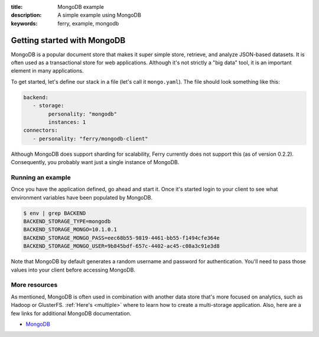 :title: MongoDB example
:description: A simple example using MongoDB
:keywords: ferry, example, mongodb

.. _mongodb:

Getting started with MongoDB
============================

MongoDB is a popular document store that makes it super simple store, retrieve, and analyze 
JSON-based datasets. It is often used as a transactional store for web applications. Although
it's not strictly a "big data" tool, it is an important element in many applications. 

To get started, let's define our stack in a file (let's call it ``mongo.yaml``). 
The file should look something like this:

.. code-block:: yaml

   backend:
      - storage:
           personality: "mongodb"
           instances: 1
   connectors:
      - personality: "ferry/mongodb-client"

Although MongoDB does support sharding for scalability, Ferry currently does not support this (as of version 0.2.2). 
Consequently, you probably want just a single instance of MongoDB. 

Running an example
------------------

Once you have the application defined, go ahead and start it. Once it's started login to your client to see what
environment variables have been populated by MongoDB. 

.. code-block:: bash

   $ env | grep BACKEND
   BACKEND_STORAGE_TYPE=mongodb
   BACKEND_STORAGE_MONGO=10.1.0.1
   BACKEND_STORAGE_MONGO_PASS=eec68b55-9819-4461-bb55-f1494cfe364e
   BACKEND_STORAGE_MONGO_USER=9b845bdf-657c-4402-ac45-c08a3c91e3d8

Note that MongoDB by default generates a random username and password for authentication. You'll need to pass those values
into your client before accessing MongoDB. 

More resources
--------------

As mentioned, MongoDB is often used in combination with another data store that's more focused on analytics, such as 
Hadoop or GlusterFS. :ref:`Here's <multiple>` where to learn how to create a multi-storage application. Also, here
are a few links for additional MongoDB documentation.  

- `MongoDB <http://www.mongodb.org/>`_

